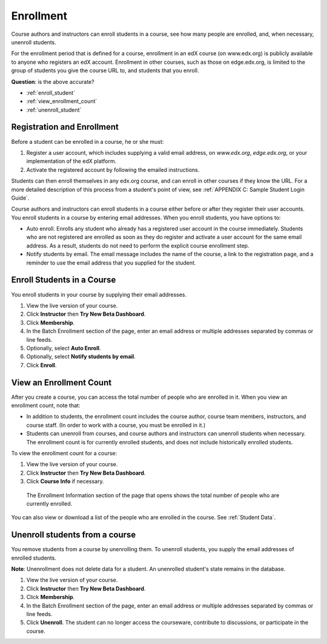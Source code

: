.. _Enrollment:

##########################
Enrollment
##########################

Course authors and instructors can enroll students in a course, see how many people are enrolled, and, when necessary, unenroll students.

For the enrollment period that is defined for a course, enrollment in an edX course (on www.edx.org) is publicly available to anyone who registers an edX account. Enrollment in other courses, such as those on edge.edx.org, is limited to the group of students you give the course URL to, and students that you enroll. 

**Question**: is the above accurate?

* :ref:`enroll_student`

* :ref:`view_enrollment_count`

* :ref:`unenroll_student`


*********************************
Registration and Enrollment
*********************************

Before a student can be enrolled in a course, he or she must:

#. Register a user account, which includes supplying a valid email address, on `www.edx.org`, `edge.edx.org`, or your implementation of the edX platform.

#. Activate the registered account by following the emailed instructions.

Students can then enroll themselves in any edx.org course, and can enroll in other courses if they know the URL. For a more detailed description of this process from a student's point of view, see :ref:`APPENDIX C: Sample Student Login Guide`. 

Course authors and instructors can enroll students in a course either before or after they register their user accounts. You enroll students in a course by entering email addresses. When you enroll students, you have options to:

* Auto enroll. Enrolls any student who already has a registered user account in the course immediately. Students who are not registered are enrolled as soon as they do register and activate a user account for the same email address. As a result, students do not need to perform the explicit course enrollment step.

* Notify students by email. The email message includes the name of the course, a link to the registration page, and a reminder to use the email address that you supplied for the student. 

.. _enroll_student:

*********************************
Enroll Students in a Course
*********************************

You enroll students in your course by supplying their email addresses. 

#. View the live version of your course.

#. Click **Instructor** then **Try New Beta Dashboard**.

#. Click **Membership**. 

#. In the Batch Enrollment section of the page, enter an email address or multiple addresses separated by commas or line feeds.

#. Optionally, select **Auto Enroll**. 

#. Optionally, select **Notify students by email**. 

#. Click **Enroll**.

.. _view_enrollment_count:

***************************
View an Enrollment Count
***************************

After you create a course, you can access the total number of people who are enrolled in it. When you view an enrollment count, note that:

* In addition to students, the enrollment count includes the course author, course team members, instructors, and course staff. (In order to work with a course, you must be enrolled in it.)

* Students can unenroll from courses, and course authors and instructors can unenroll students when necessary. The enrollment count is for currently enrolled students, and does not include historically enrolled students.

To view the enrollment count for a course:

#. View the live version of your course.

#. Click **Instructor** then **Try New Beta Dashboard**.

#. Click **Course Info** if necessary. 

  The Enrollment Information section of the page that opens shows the total number of people who are currently enrolled. 

You can also view or download a list of the people who are enrolled in the course. See :ref:`Student Data`.

.. _unenroll_student:

*********************************
Unenroll students from a course
*********************************

You remove students from a course by unenrolling them. To unenroll students, you supply the email addresses of enrolled students. 

**Note**: Unenrollment does not delete data for a student. An unenrolled student's state remains in the database.

#. View the live version of your course.

#. Click **Instructor** then **Try New Beta Dashboard**.

#. Click **Membership**. 

#. In the Batch Enrollment section of the page, enter an email address or multiple addresses separated by commas or line feeds.

#. Click **Unenroll**. The student can no longer access the courseware, contribute to discussions, or participate in the course.

